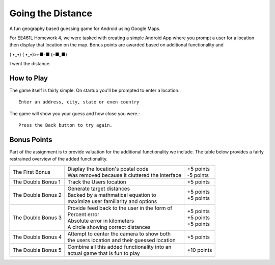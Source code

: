 Going the Distance
==================

A fun geography based guessing game for Android using Google Maps.

For EE461L Homework 4, we were tasked with creating a simple Android App where you prompt a user for a location then display that location on the map.
Bonus points are awarded based on additional functionality and

( •_•) ( •_•)>⌐■-■ (⌐■_■)

I went the distance.

How to Play
-----------

The game itself is fairly simple. On startup you'll be prompted to enter a location.::

  Enter an address, city, state or even country

The game will show you your guess and how close you were.::

  Press the Back button to try again.

Bonus Points
------------

Part of the assignment is to provide valuation for the additional functionality we include.
The table below provides a fairly restrained overview of the added functionality.

+--------------------+--------------------------------------------------+--------------+
| The First Bonus    | | Display the location's postal code             | |  +5 points |
|                    | | Was removed because it cluttered the interface | |  -5 points |
+--------------------+--------------------------------------------------+--------------+
| The Double Bonus 1 | | Track the Users location                       | |  +5 points |
+--------------------+--------------------------------------------------+--------------+
| The Double Bonus 2 | | Generate target distances                      | |  +5 points |
|                    | | Backed by a mathmatical equation to            | |  +5 points |
|                    | | maximize user familiarity and options          |              |
+--------------------+--------------------------------------------------+--------------+
| The Double Bonus 3 | | Provide feed back to the user in the form of   |              |
|                    | | Percent error                                  | |  +5 points |
|                    | | Absolute error in kilometers                   | |  +5 points |
|                    | | A circle showing correct distances             | |  +5 points |
+--------------------+--------------------------------------------------+--------------+
| The Double Bonus 4 | | Attempt to center the camera to show both      | |  +5 points |
|                    | | the users location and their guessed location  |              |
+--------------------+--------------------------------------------------+--------------+
| The Double Bonus 5 | | Combine all this added functionality into an   | | +10 points |
|                    | | actual game that is fun to play                |              |
+--------------------+--------------------------------------------------+--------------+
